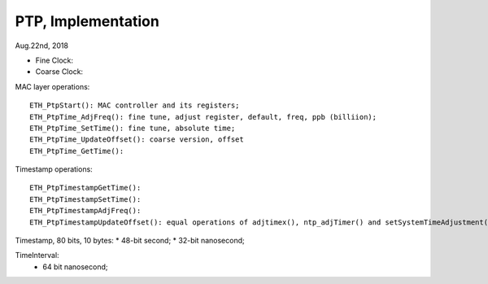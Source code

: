 
PTP, Implementation
##############################
Aug.22nd, 2018

	
* Fine Clock: 
* Coarse Clock:	


MAC layer operations:
::

	ETH_PtpStart(): MAC controller and its registers;
	ETH_PtpTime_AdjFreq(): fine tune, adjust register, default, freq, ppb (billiion);
	ETH_PtpTime_SetTime(): fine tune, absolute time;
	ETH_PtpTime_UpdateOffset(): coarse version, offset
	ETH_PtpTime_GetTime():


Timestamp operations:
::

  ETH_PtpTimestampGetTime():
  ETH_PtpTimestampSetTime():
  ETH_PtpTimestampAdjFreq(): 
  ETH_PtpTimestampUpdateOffset(): equal operations of adjtimex(), ntp_adjTimer() and setSystemTimeAdjustment() in Linux;

  
Timestamp, 80 bits, 10 bytes:
* 48-bit second;
* 32-bit nanosecond;


TimeInterval:
 * 64 bit nanosecond;

  